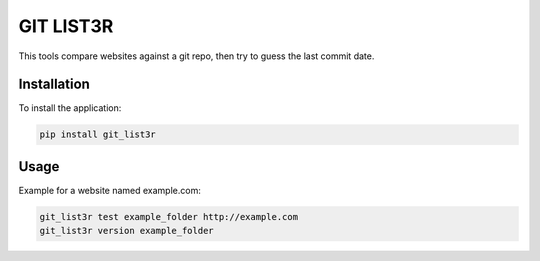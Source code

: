 GIT LIST3R
##########

This tools compare websites against a git repo, then try to guess the last commit date.

Installation
============

To install the application:

.. code:: bash

    pip install git_list3r

Usage
=====

Example for a website named example.com:

.. code:: bash

    git_list3r test example_folder http://example.com
    git_list3r version example_folder
